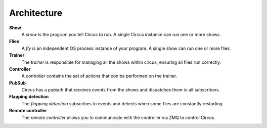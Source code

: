 Architecture
------------

.. image:: images/circus-architecture.png
   :align: center



**Show**
    A *show* is the program you tell Circus to run.  A single Circus
    instance can run one or more shows.
**Flies**
    A *fly* is an independent OS process instance of your program.
    A single show can run one or more flies.
**Trainer**
    The *trainer* is responsible for managing all the shows within circus,
    ensuring all flies run correctly.
**Controller**
    A *controller* contains the set of actions that con be performed on
    the trainer.
**PubSub**
    Circus has a *pubsub* that receives events from the shows and dispatches
    them to all subscribers.
**Flapping detection**
    The *flapping detection* subscribes to events and detects when some
    flies are constantly restarting.
**Remote controller**
    The *remote controller* allows you to communicate with the controller 
    via ZMQ to control Circus.
